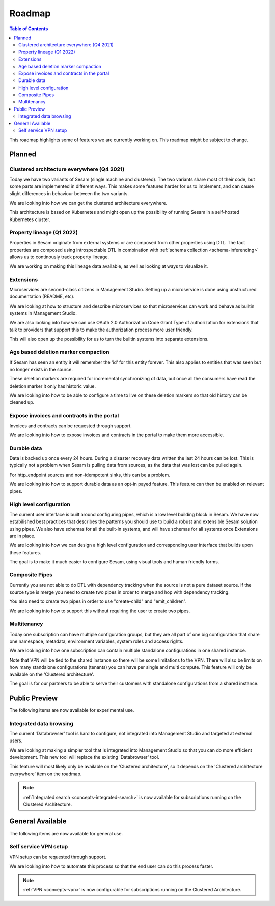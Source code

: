 =======
Roadmap
=======

.. contents:: Table of Contents
   :depth: 2
   :local:

This roadmap highlights some of features we are currently working on. This roadmap might be subject to
change.

Planned
-------

Clustered architecture everywhere (Q4 2021)
===========================================

Today we have two variants of Sesam (single machine and clustered). The two variants share most of their code, but
some parts are implemented in different ways. This makes some features harder for us to implement, and can cause
slight differences in behaviour between the two variants.

We are looking into how we can get the clustered architecture everywhere.

This architecture is based on Kubernetes
and might open up the possibility of running Sesam in a self-hosted Kubernetes cluster.

.. _property-lineage:

Property lineage (Q1 2022)
==========================

Properties in Sesam originate from external systems or are composed from other properties using DTL. The fact properties
are composed using introspectable DTL in combination with :ref:`schema collection <schema-inferencing>` allows us to continously track property lineage.

We are working on making this lineage data available, as well as looking at ways to visualize it.

Extensions
==========

Microservices are second-class citizens in Management Studio. Setting up a microservice is done using
unstructured documentation (README, etc).

We are looking at how to structure and describe microservices so that
microservices can work and behave as builtin systems in Management Studio.

We are also looking into how we can use OAuth 2.0 Authorization Code Grant Type of authorization for extensions that
talk to providers that support this to make the authorization process more user friendly.

This will also open up the possibility for us to turn the builtin systems into separate extensions.

Age based deletion marker compaction
====================================

If Sesam has seen an entity it will remember the 'id' for this entity forever. This also applies to entities that was
seen but no longer exists in the source.

These deletion markers are required for incremental synchronizing of data, but once all the consumers have read the
deletion marker it only has historic value.

We are looking into how to be able to configure a time to live on these deletion markers so that old history can be
cleaned up.

Expose invoices and contracts in the portal
===========================================

Invoices and contracts can be requested through support.

We are looking into how to expose invoices and contracts in the portal to make them more accessible.

Durable data
============

Data is backed up once every 24 hours. During a disaster recovery data written the last 24 hours can be lost. This is typically not a problem when Sesam is pulling data from sources, as the data that was lost can be pulled again.

For http_endpoint sources and non-idempotent sinks, this can be a problem.

We are looking into how to support durable data as an opt-in payed feature. This feature can then be enabled on relevant pipes.

High level configuration
========================

The current user interface is built around configuring pipes, which is a low level building block in Sesam. We have now estabilished best practices that describes the patterns you should use to build a robust and extensible Sesam solution using pipes. We also have schemas for all the built-in systems, and will have schemas for all systems once Extensions are in place.

We are looking into how we can design a high level configuration and corresponding user interface that builds upon these features.

The goal is to make it much easier to configure Sesam, using visual tools and human friendly forms.

Composite Pipes
===============

Currently you are not able to do DTL with dependency tracking when the source is not a pure dataset source. If the
source type is merge you need to create two pipes in order to merge and hop with dependency tracking.

You also need to create two pipes in order to use "create-child" and "emit_children".

We are looking into how to support this without requiring the user to create two pipes.

Multitenancy
============

Today one subscription can have multiple configuration groups, but they are all part of one big configuration that share one namespace, metadata, environment variables, system roles and access rights.

We are looking into how one subscription can contain multiple standalone configurations in one shared instance.

Note that VPN will be tied to the shared instance so there will be some limitations to the VPN. There will also be limits on how many standalone configurations (tenants) you can have per single and multi compute. This feature will only be available on the 'Clustered architecture'.

The goal is for our partners to be able to serve their customers with standalone configurations from a shared instance.

Public Preview
--------------

The following items are now available for experimental use.

Integrated data browsing
========================

The current 'Databrowser' tool is hard to configure, not integrated into Management Studio and targeted at
external users.

We are looking at making a simpler tool that is integrated into Management Studio so that you
can do more efficient development. This new tool will replace the existing 'Databrowser' tool.

This feature will most likely only be available on the 'Clustered architecture',
so it depends on the 'Clustered architecture everywhere' item on the roadmap.

.. note::
   :ref:`Integrated search <concepts-integrated-search>` is now available for subscriptions running on the
   Clustered Architecture.

General Available
-----------------

The following items are now available for general use.

Self service VPN setup
======================

VPN setup can be requested through support.

We are looking into how to automate this process so that the end user can do this process faster.

.. note::
   :ref:`VPN <concepts-vpn>` is now configurable for subscriptions running on the Clustered Architecture.
